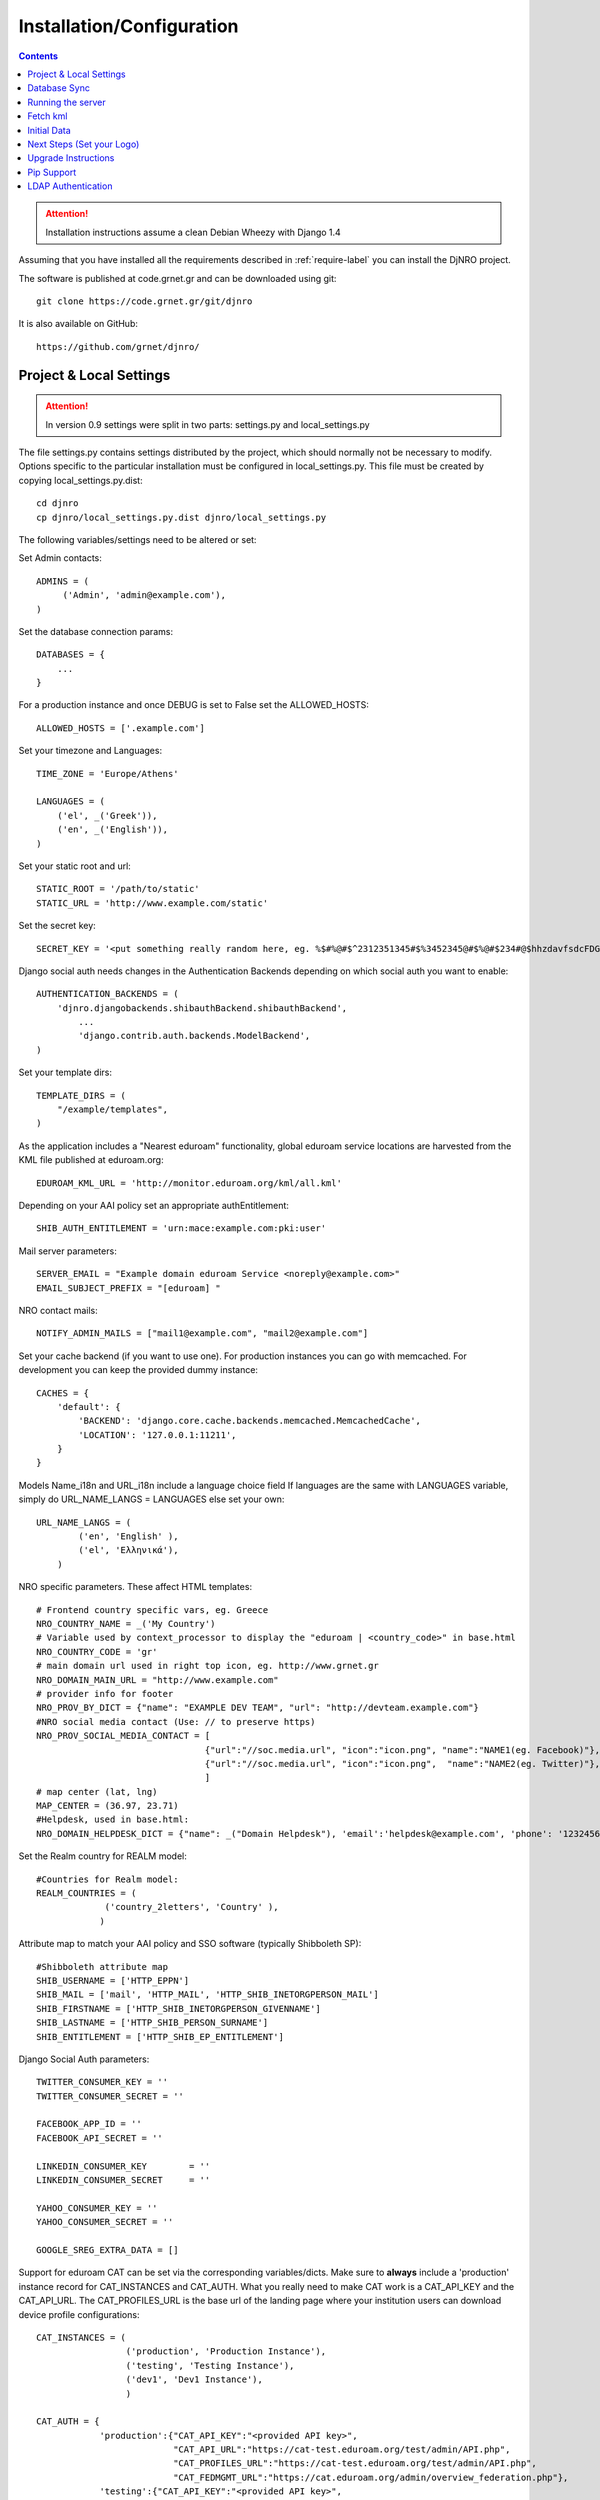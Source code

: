 .. _install-label:

Installation/Configuration
==========================
.. contents::

.. attention::
   Installation instructions assume a clean Debian Wheezy with Django 1.4

Assuming that you have installed all the requirements described in :ref:`require-label` you can install the DjNRO project.

The software is published at code.grnet.gr and can be downloaded using git::

	git clone https://code.grnet.gr/git/djnro
	
It is also available on GitHub::

	https://github.com/grnet/djnro/


Project & Local Settings
^^^^^^^^^^^^^^^^^^^^^^^^

.. attention::
   In version 0.9 settings were split in two parts: settings.py and local_settings.py

The file settings.py contains settings distributed by the project, which should normally not be necessary to modify. Options specific to the particular installation must be configured in local_settings.py. This file must be created by copying local_settings.py.dist::

    cd djnro
    cp djnro/local_settings.py.dist djnro/local_settings.py



The following variables/settings need to be altered or set:

Set Admin contacts::

	ADMINS = (
	     ('Admin', 'admin@example.com'),
	)

Set the database connection params::

	DATABASES = {
	    ...
	}

For a production instance and once DEBUG is set to False set the ALLOWED_HOSTS::

    ALLOWED_HOSTS = ['.example.com']

Set your timezone and Languages::

	TIME_ZONE = 'Europe/Athens'

	LANGUAGES = (
	    ('el', _('Greek')),
	    ('en', _('English')),
	)

Set your static root and url::

    STATIC_ROOT = '/path/to/static'
    STATIC_URL = 'http://www.example.com/static'

Set the secret key::

    SECRET_KEY = '<put something really random here, eg. %$#%@#$^2312351345#$%3452345@#$%@#$234#@$hhzdavfsdcFDGVFSDGhn>'

Django social auth needs changes in the Authentication Backends depending on which social auth you want to enable::

	AUTHENTICATION_BACKENDS = (
	    'djnro.djangobackends.shibauthBackend.shibauthBackend',
		...
		'django.contrib.auth.backends.ModelBackend',
	)

Set your template dirs::

	TEMPLATE_DIRS = (
	    "/example/templates",
	)

As the application includes a "Nearest eduroam" functionality, global eduroam service locations are harvested from the KML file published at eduroam.org::

	EDUROAM_KML_URL = 'http://monitor.eduroam.org/kml/all.kml'


Depending on your AAI policy set an appropriate authEntitlement::

	SHIB_AUTH_ENTITLEMENT = 'urn:mace:example.com:pki:user'

Mail server parameters::

	SERVER_EMAIL = "Example domain eduroam Service <noreply@example.com>"
	EMAIL_SUBJECT_PREFIX = "[eduroam] "

NRO contact mails::

	NOTIFY_ADMIN_MAILS = ["mail1@example.com", "mail2@example.com"]

Set your cache backend (if you want to use one). For production instances you can go with memcached. For development you can keep the provided dummy instance::


    CACHES = {
        'default': {
            'BACKEND': 'django.core.cache.backends.memcached.MemcachedCache',
            'LOCATION': '127.0.0.1:11211',
        }
    }

Models Name_i18n and URL_i18n include a language choice field
If languages are the same with LANGUAGES variable, simply do URL_NAME_LANGS = LANGUAGES else set your own::

	URL_NAME_LANGS = (
	        ('en', 'English' ),
	        ('el', 'Ελληνικά'),
	    )

NRO specific parameters. These affect HTML templates::

	# Frontend country specific vars, eg. Greece
	NRO_COUNTRY_NAME = _('My Country')
	# Variable used by context_processor to display the "eduroam | <country_code>" in base.html
	NRO_COUNTRY_CODE = 'gr'
	# main domain url used in right top icon, eg. http://www.grnet.gr
	NRO_DOMAIN_MAIN_URL = "http://www.example.com"
	# provider info for footer
	NRO_PROV_BY_DICT = {"name": "EXAMPLE DEV TEAM", "url": "http://devteam.example.com"}
	#NRO social media contact (Use: // to preserve https)
	NRO_PROV_SOCIAL_MEDIA_CONTACT = [
	                                {"url":"//soc.media.url", "icon":"icon.png", "name":"NAME1(eg. Facebook)"},
	                                {"url":"//soc.media.url", "icon":"icon.png",  "name":"NAME2(eg. Twitter)"},
	                                ]
	# map center (lat, lng)
	MAP_CENTER = (36.97, 23.71)
	#Helpdesk, used in base.html:
	NRO_DOMAIN_HELPDESK_DICT = {"name": _("Domain Helpdesk"), 'email':'helpdesk@example.com', 'phone': '12324567890', 'uri': 'helpdesk.example.com'}

Set the Realm country for REALM model::

	#Countries for Realm model:
	REALM_COUNTRIES = (
	             ('country_2letters', 'Country' ),
	            )

Attribute map to match your AAI policy and SSO software (typically Shibboleth SP)::

	#Shibboleth attribute map
	SHIB_USERNAME = ['HTTP_EPPN']
	SHIB_MAIL = ['mail', 'HTTP_MAIL', 'HTTP_SHIB_INETORGPERSON_MAIL']
	SHIB_FIRSTNAME = ['HTTP_SHIB_INETORGPERSON_GIVENNAME']
	SHIB_LASTNAME = ['HTTP_SHIB_PERSON_SURNAME']
	SHIB_ENTITLEMENT = ['HTTP_SHIB_EP_ENTITLEMENT']

Django Social Auth parameters::

	TWITTER_CONSUMER_KEY = ''
	TWITTER_CONSUMER_SECRET = ''

	FACEBOOK_APP_ID = ''
	FACEBOOK_API_SECRET = ''

	LINKEDIN_CONSUMER_KEY        = ''
	LINKEDIN_CONSUMER_SECRET     = ''

	YAHOO_CONSUMER_KEY = ''
	YAHOO_CONSUMER_SECRET = ''

	GOOGLE_SREG_EXTRA_DATA = []

.. versionadded:: 0.9

Support for eduroam CAT can be set via the corresponding variables/dicts. Make sure to **always** include a 'production' instance record for CAT_INSTANCES and CAT_AUTH.
What you really need to make CAT work is a CAT_API_KEY and the CAT_API_URL. The CAT_PROFILES_URL is the base url of the landing page where your institution users can download device profile configurations::

    CAT_INSTANCES = (
                     ('production', 'Production Instance'),
                     ('testing', 'Testing Instance'),
                     ('dev1', 'Dev1 Instance'),
                     )

    CAT_AUTH = {
                'production':{"CAT_API_KEY":"<provided API key>",
                              "CAT_API_URL":"https://cat-test.eduroam.org/test/admin/API.php",
                              "CAT_PROFILES_URL":"https://cat-test.eduroam.org/test/admin/API.php",
                              "CAT_FEDMGMT_URL":"https://cat.eduroam.org/admin/overview_federation.php"},
                'testing':{"CAT_API_KEY":"<provided API key>",
                            "CAT_API_URL":"https://cat-test.eduroam.org/test/admin/API.php",
                            "CAT_PROFILES_URL":"https://cat-test.eduroam.org/test/admin/API.php",
                            "CAT_FEDMGMT_URL":"https://cat.eduroam.org/admin/overview_federation.php"},
                'dev1':{"CAT_API_KEY":"<provided API key>",
                            "CAT_API_URL":"https://cat-test.eduroam.org/test/admin/API.php",
                            "CAT_PROFILES_URL":"https://cat-test.eduroam.org/test/admin/API.php",
                            "CAT_FEDMGMT_URL":"https://cat.eduroam.org/admin/overview_federation.php"},
                }

For more info on eduroam CAT, you can visit: `A guide to eduroam CAT for federation administrators <https://confluence.terena.org/display/H2eduroam/A+guide+to+eduroam+CAT+for+federation+administrators>`_.

Database Sync
^^^^^^^^^^^^^

Once you are done with local_settings.py run::

	./manage.py syncdb

Create a superuser, it comes in handy. And then run south migration to complete::

	./manage.py migrate

Now you should have a clean database with all the tables created.

Running the server
^^^^^^^^^^^^^^^^^^

We suggest going via Apache with mod_wsgi. Below is an example configuration::

	WSGIDaemonProcess	djnro		processes=3 threads=20 display-name=%{GROUP} python-path=/path/to/djnro/
	WSGIProcessGroup	djnro

	...

	<VirtualHost *:443>
		ServerName		example.com
		ServerAdmin		admin@example.com
		ServerSignature		On

		<Files wsgi.py>
		    Order deny,allow
		    Allow from all
	    </Files>


		SSLEngine on
		SSLCertificateFile	...
		SSLCertificateChainFile ...
		SSLCertificateKeyFile	...

		# Shibboleth SP configuration
		ShibConfig		/etc/shibboleth/shibboleth2.xml
		Alias			/shibboleth-sp	/usr/share/shibboleth

	    # Integration of Shibboleth into Django app:

		<Location /login>
			AuthType shibboleth
			ShibRequireSession On
			ShibUseHeaders On
			require valid-user
		</Location>


		<Location /Shibboleth.sso>
			SetHandler shib
		</Location>


		Alias /static 		/path/to/djnro/static
		WSGIScriptAlias /      /path/to/djnro/djnro/wsgi.py
		ErrorLog /var/log/apache2/error.log
        CustomLog /var/log/apache2/access.log combined
	</VirtualHost>

*Info*: It is strongly suggested to allow access to /admin|overview|alt-login *ONLY* from trusted subnets.

Once you are done, restart apache.

Fetch kml
^^^^^^^^^
A Django management command, named fetch_kml, fetches the KML document and updates the cache with eduroam service locations. It is suggested to periodically run this command in a cron job in order to keep the map up to date::

		./manage.py fetch_kml

Initial Data
^^^^^^^^^^^^
In order to start using DjNRO you need to create a Realm record for your NRO along with one or more contacts linked to it. You can visit the Django admin interface (https://<hostname>/admin) and add a Realm (remember to set REALM_COUNTRIES in local_settings.py).
In DjNRO the NRO sets the environment for the institution eduroam admins. Therefore the NRO has to insert the initial data for his/her clients/institutions in the *Institutions* Model, again using the Django admin interface.

Next Steps (Set your Logo)
^^^^^^^^^^^^^^^^^^^^^^^^^^
The majority of branding is done via the NRO variables in local_settings.py. You might also want to change the logo of the application. Within the static/img/eduroam_branding folder you will find the XCF files logo_holder, logo_small. Edit with Gimp according to your needs and export to logo_holder.png and logo_small.png at the same path. To change the domain logo on top right, replace the static/img/right_logo_small.png file with your own logo (86x40).

Upgrade Instructions
^^^^^^^^^^^^^^^^^^^^
* Backup your settings.py file and any local modifications.

* Update the code.

* Copy local_settings.py.dist to local_settings.py and modify it to match your previous configuration configuration.

* edit the apache configuration in order to work with the new location of wsgi and
set the python-path attribute.

* remove old wsgi file '/path/to/djnro/apache/django.wsgi'

* remove django-extensions from `INSTALLED_APPS`

* Add timeout in cache configuration

* Make sure you have installed the following required packages (some of these introduced in 0.9):

	* python-oauth2

	* python-requests

	* python-lxml

	* python-yaml

* run manage.py migrate


Pip Support
^^^^^^^^^^^^
We have added a requirements.txt file, tested for django 1.4.5. You can use it
with `pip install -r requirements.txt`.


LDAP Authentication
^^^^^^^^^^^^^^^^^^^
If you want to use LDAP authentication, local_settings.py must be amended::

	EXTRA_AUTHENTICATION_BACKENDS = (
		...,
		'django_auth_ldap.backend.LDAPBackend',
		...,
	)

	# LDAP CONFIG
	import ldap
	from django_auth_ldap.config import LDAPSearch, GroupOfNamesType
	AUTH_LDAP_BIND_DN = ""
	AUTH_LDAP_BIND_PASSWORD = ""
	AUTH_LDAP_SERVER_URI = "ldap://foo.bar.org"
	AUTH_LDAP_START_TLS = True
	AUTH_LDAP_USER_SEARCH = LDAPSearch("ou=People, dc=bar, dc=foo",
	ldap.SCOPE_SUBTREE, "(uid=%(user)s)")
	AUTH_LDAP_USER_ATTR_MAP = {
	      "first_name":"givenName",
	      "last_name": "sn",
	      "email": "mail
	      }
	# Set up the basic group parameters.
	AUTH_LDAP_GROUP_SEARCH = LDAPSearch(
		"ou=Groups,dc=foo,dc=bar,dc=org",ldap.SCOPE_SUBTREE, objectClass=groupOfNames"
	)
	AUTH_LDAP_GROUP_TYPE = GroupOfNamesType()
	AUTH_LDAP_USER_FLAGS_BY_GROUP = {
		"is_active": "cn=NOC, ou=Groups, dc=foo, dc=bar, dc=org",
		"is_staff": "cn=staff, ou=Groups, dc=foo, dc=bar, dc=org",
		"is_superuser": "cn=NOC, ou=Groups,dc=foo, dc=bar, dc=org"
	}
